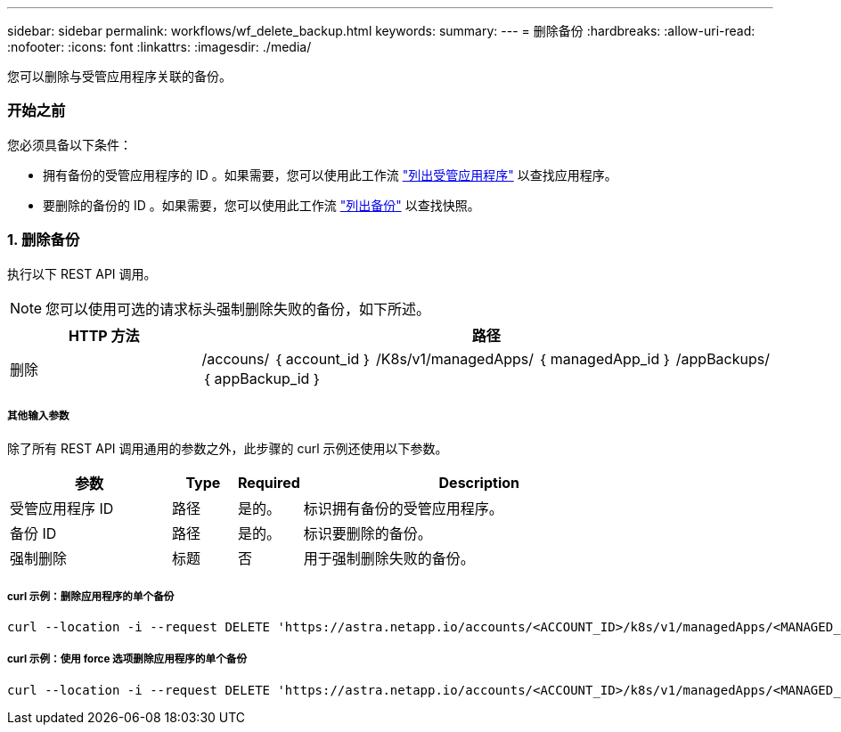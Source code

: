 ---
sidebar: sidebar 
permalink: workflows/wf_delete_backup.html 
keywords:  
summary:  
---
= 删除备份
:hardbreaks:
:allow-uri-read: 
:nofooter: 
:icons: font
:linkattrs: 
:imagesdir: ./media/


[role="lead"]
您可以删除与受管应用程序关联的备份。



=== 开始之前

您必须具备以下条件：

* 拥有备份的受管应用程序的 ID 。如果需要，您可以使用此工作流 link:wf_list_man_apps.html["列出受管应用程序"] 以查找应用程序。
* 要删除的备份的 ID 。如果需要，您可以使用此工作流 link:wf_list_backups.html["列出备份"] 以查找快照。




=== 1. 删除备份

执行以下 REST API 调用。


NOTE: 您可以使用可选的请求标头强制删除失败的备份，如下所述。

[cols="25,75"]
|===
| HTTP 方法 | 路径 


| 删除 | /accouns/ ｛ account_id ｝ /K8s/v1/managedApps/ ｛ managedApp_id ｝ /appBackups/ ｛ appBackup_id ｝ 
|===


===== 其他输入参数

除了所有 REST API 调用通用的参数之外，此步骤的 curl 示例还使用以下参数。

[cols="25,10,10,55"]
|===
| 参数 | Type | Required | Description 


| 受管应用程序 ID | 路径 | 是的。 | 标识拥有备份的受管应用程序。 


| 备份 ID | 路径 | 是的。 | 标识要删除的备份。 


| 强制删除 | 标题 | 否 | 用于强制删除失败的备份。 
|===


===== curl 示例：删除应用程序的单个备份

[source, curl]
----
curl --location -i --request DELETE 'https://astra.netapp.io/accounts/<ACCOUNT_ID>/k8s/v1/managedApps/<MANAGED_APP_ID>/appBackups/<BACKUP_ID>' --header 'Accept: */*' --header 'Authorization: Bearer <API_TOKEN>'
----


===== curl 示例：使用 force 选项删除应用程序的单个备份

[source, curl]
----
curl --location -i --request DELETE 'https://astra.netapp.io/accounts/<ACCOUNT_ID>/k8s/v1/managedApps/<MANAGED_APP_ID>/appBackups/<BACKUP_ID>' --header 'Accept: */*' --header 'Authorization: Bearer <API_TOKEN>' --header 'Force-Delete: true'
----